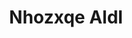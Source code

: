 :PROPERTIES:
:ID:                     539af513-9024-4da4-8bd6-4dac33ba9304
:END:
#+TITLE: Nhozxqe Aldl


